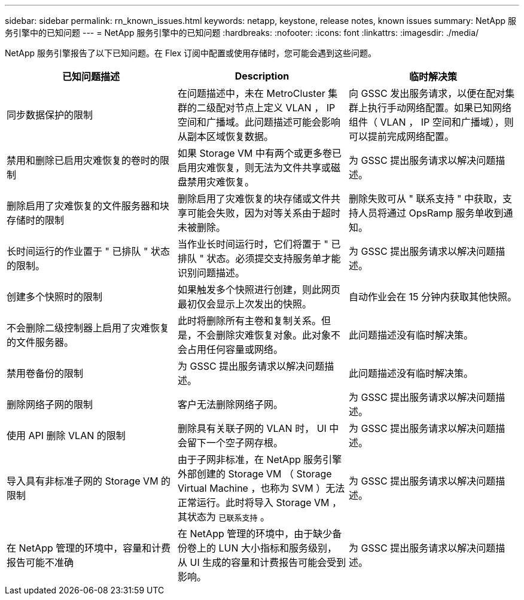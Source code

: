 ---
sidebar: sidebar 
permalink: rn_known_issues.html 
keywords: netapp, keystone, release notes, known issues 
summary: NetApp 服务引擎中的已知问题 
---
= NetApp 服务引擎中的已知问题
:hardbreaks:
:nofooter: 
:icons: font
:linkattrs: 
:imagesdir: ./media/


[role="lead"]
NetApp 服务引擎报告了以下已知问题。在 Flex 订阅中配置或使用存储时，您可能会遇到这些问题。

[cols="3*"]
|===
| 已知问题描述 | Description | 临时解决策 


| 同步数据保护的限制 | 在问题描述中，未在 MetroCluster 集群的二级配对节点上定义 VLAN ， IP 空间和广播域。此问题描述可能会影响从副本区域恢复数据。 | 向 GSSC 发出服务请求，以便在配对集群上执行手动网络配置。如果已知网络组件（ VLAN ， IP 空间和广播域），则可以提前完成网络配置。 


| 禁用和删除已启用灾难恢复的卷时的限制 | 如果 Storage VM 中有两个或更多卷已启用灾难恢复，则无法为文件共享或磁盘禁用灾难恢复。 | 为 GSSC 提出服务请求以解决问题描述。 


| 删除启用了灾难恢复的文件服务器和块存储时的限制 | 删除启用了灾难恢复的块存储或文件共享可能会失败，因为对等关系由于超时未被删除。 | 删除失败可从 " 联系支持 " 中获取，支持人员将通过 OpsRamp 服务单收到通知。 


| 长时间运行的作业置于 " 已排队 " 状态的限制。 | 当作业长时间运行时，它们将置于 " 已排队 " 状态。必须提交支持服务单才能识别问题描述。 | 为 GSSC 提出服务请求以解决问题描述。 


| 创建多个快照时的限制 | 如果触发多个快照进行创建，则此网页最初仅会显示上次发出的快照。 | 自动作业会在 15 分钟内获取其他快照。 


| 不会删除二级控制器上启用了灾难恢复的文件服务器。 | 此时将删除所有主卷和复制关系。但是，不会删除灾难恢复对象。此对象不会占用任何容量或网络。 | 此问题描述没有临时解决策。 


| 禁用卷备份的限制 | 为 GSSC 提出服务请求以解决问题描述。 | 此问题描述没有临时解决策。 


| 删除网络子网的限制 | 客户无法删除网络子网。 | 为 GSSC 提出服务请求以解决问题描述。 


| 使用 API 删除 VLAN 的限制 | 删除具有关联子网的 VLAN 时， UI 中会留下一个空子网存根。 | 为 GSSC 提出服务请求以解决问题描述。 


| 导入具有非标准子网的 Storage VM 的限制 | 由于子网非标准，在 NetApp 服务引擎外部创建的 Storage VM （ Storage Virtual Machine ，也称为 SVM ）无法正常运行。此时将导入 Storage VM ，其状态为 `已联系支持` 。 | 为 GSSC 提出服务请求以解决问题描述。 


| 在 NetApp 管理的环境中，容量和计费报告可能不准确 | 在 NetApp 管理的环境中，由于缺少备份卷上的 LUN 大小指标和服务级别，从 UI 生成的容量和计费报告可能会受到影响。 | 为 GSSC 提出服务请求以解决问题描述。 
|===